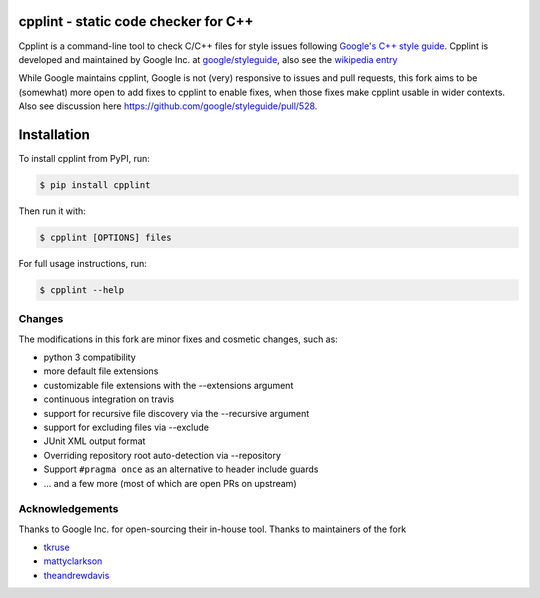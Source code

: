 cpplint - static code checker for C++
=====================================

.. image:: https://travis-ci.org/cpplint/cpplint.svg?branch=master
    :target: https://travis-ci.org/cpplint/cpplint

.. image:: https://img.shields.io/pypi/v/cpplint.svg
    :target: https://pypi.python.org/pypi/cpplint

.. image:: https://img.shields.io/pypi/pyversions/cpplint.svg
    :target: https://pypi.python.org/pypi/cpplint

.. image:: https://img.shields.io/pypi/status/cpplint.svg
    :target: https://pypi.python.org/pypi/cpplint

.. image:: https://img.shields.io/pypi/l/cpplint.svg
    :target: https://pypi.python.org/pypi/cpplint

.. image:: https://img.shields.io/pypi/dd/cpplint.svg
    :target: https://pypi.python.org/pypi/cpplint

.. image:: https://img.shields.io/pypi/dw/cpplint.svg
    :target: https://pypi.python.org/pypi/cpplint

.. image:: https://img.shields.io/pypi/dm/cpplint.svg
    :target: https://pypi.python.org/pypi/cpplint

Cpplint is a command-line tool to check C/C++ files for style issues following `Google's C++ style guide <http://google.github.io/styleguide/cppguide.html>`_.
Cpplint is developed and maintained by Google Inc. at `google/styleguide <https://github.com/google/styleguide>`_, also see the `wikipedia entry <http://en.wikipedia.org/wiki/Cpplint>`_

While Google maintains cpplint, Google is not (very) responsive to issues and pull requests, this fork aims to be (somewhat) more open to add fixes to cpplint to enable fixes, when those fixes make cpplint usable in wider contexts.
Also see discussion here https://github.com/google/styleguide/pull/528.


Installation
============


To install cpplint from PyPI, run:

.. code-block:: bash

    $ pip install cpplint

Then run it with:

.. code-block:: bash

    $ cpplint [OPTIONS] files

For full usage instructions, run:

.. code-block:: bash

    $ cpplint --help

Changes
-------

The modifications in this fork are minor fixes and cosmetic changes, such as:

* python 3 compatibility
* more default file extensions
* customizable file extensions with the --extensions argument
* continuous integration on travis
* support for recursive file discovery via the --recursive argument
* support for excluding files via --exclude
* JUnit XML output format
* Overriding repository root auto-detection via --repository
* Support ``#pragma once`` as an alternative to header include guards
* ... and a few more (most of which are open PRs on upstream)


Acknowledgements
----------------

Thanks to Google Inc. for open-sourcing their in-house tool.
Thanks to maintainers of the fork

* `tkruse <https://github.com/tkruse>`_  
* `mattyclarkson <https://github.com/mattyclarkson>`_
* `theandrewdavis <https://github.com/theandrewdavis>`_
